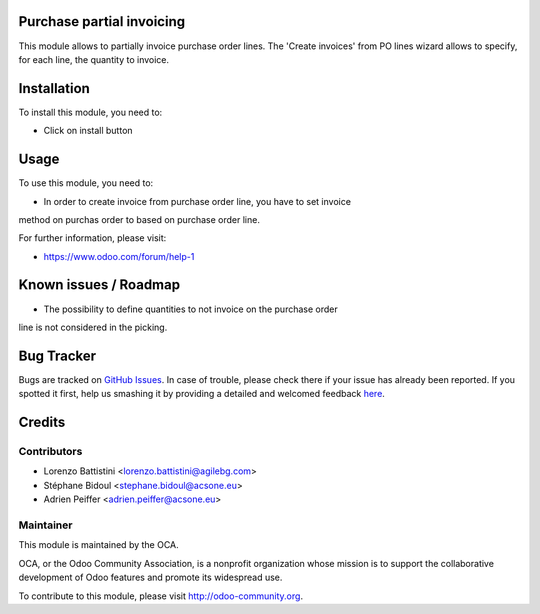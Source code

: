 Purchase partial invoicing
==========================

This module allows to partially invoice purchase order lines.
The 'Create invoices' from PO lines wizard allows to specify,
for each line, the quantity to invoice.

Installation
============

To install this module, you need to:

* Click on install button

Usage
=====

To use this module, you need to:

* In order to create invoice from purchase order line, you have to set invoice
method on purchas order to based on purchase order line.

For further information, please visit:

* https://www.odoo.com/forum/help-1

Known issues / Roadmap
======================

* The possibility to define quantities to not invoice on the purchase order
line is not considered in the picking.

Bug Tracker
===========

Bugs are tracked on `GitHub Issues <https://github.com/OCA/purchase-workflow/issues>`_.
In case of trouble, please check there if your issue has already been reported.
If you spotted it first, help us smashing it by providing a detailed and welcomed feedback
`here <https://github.com/OCA/purchase-workflow/issues/new?body=module:%20purchase_partial_invoicing%0Aversion:%208.0%0A%0A**Steps%20to%20reproduce**%0A-%20...%0A%0A**Current%20behavior**%0A%0A**Expected%20behavior**>`_.

Credits
=======

Contributors
------------

* Lorenzo Battistini <lorenzo.battistini@agilebg.com>
* Stéphane Bidoul <stephane.bidoul@acsone.eu>
* Adrien Peiffer <adrien.peiffer@acsone.eu>

Maintainer
----------

.. image:: http://odoo-community.org/logo.png
   :alt: Odoo Community Association
   :target: http://odoo-community.org

This module is maintained by the OCA.

OCA, or the Odoo Community Association, is a nonprofit organization whose mission is to support the collaborative development of Odoo features and promote its widespread use.

To contribute to this module, please visit http://odoo-community.org.
